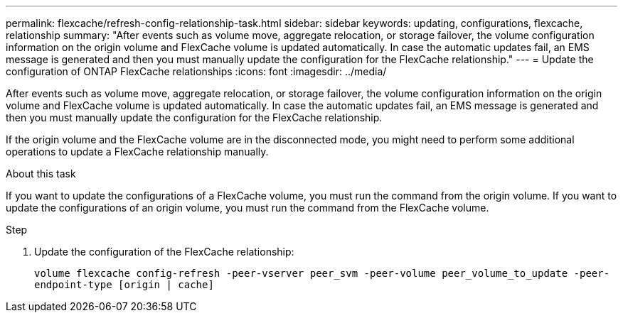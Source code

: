 ---
permalink: flexcache/refresh-config-relationship-task.html
sidebar: sidebar
keywords:  updating, configurations, flexcache, relationship
summary: "After events such as volume move, aggregate relocation, or storage failover, the volume configuration information on the origin volume and FlexCache volume is updated automatically. In case the automatic updates fail, an EMS message is generated and then you must manually update the configuration for the FlexCache relationship."
---
= Update the configuration of ONTAP FlexCache relationships
:icons: font
:imagesdir: ../media/

[.lead]
After events such as volume move, aggregate relocation, or storage failover, the volume configuration information on the origin volume and FlexCache volume is updated automatically. In case the automatic updates fail, an EMS message is generated and then you must manually update the configuration for the FlexCache relationship.

If the origin volume and the FlexCache volume are in the disconnected mode, you might need to perform some additional operations to update a FlexCache relationship manually.

.About this task

If you want to update the configurations of a FlexCache volume, you must run the command from the origin volume. If you want to update the configurations of an origin volume, you must run the command from the FlexCache volume.

.Step

. Update the configuration of the FlexCache relationship:
+
`volume flexcache config-refresh -peer-vserver peer_svm -peer-volume peer_volume_to_update -peer-endpoint-type [origin | cache]`

// 2-APR-2025 ONTAPDOC-2919